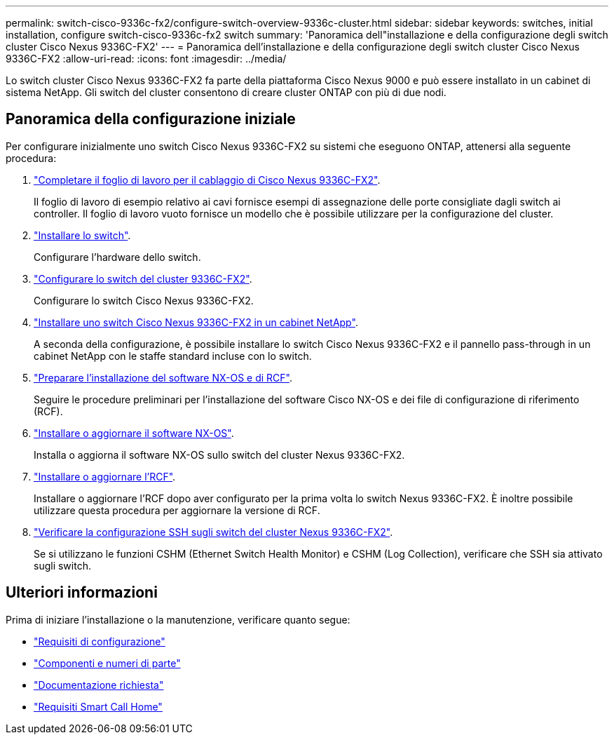 ---
permalink: switch-cisco-9336c-fx2/configure-switch-overview-9336c-cluster.html 
sidebar: sidebar 
keywords: switches, initial installation, configure switch-cisco-9336c-fx2 switch 
summary: 'Panoramica dell"installazione e della configurazione degli switch cluster Cisco Nexus 9336C-FX2' 
---
= Panoramica dell'installazione e della configurazione degli switch cluster Cisco Nexus 9336C-FX2
:allow-uri-read: 
:icons: font
:imagesdir: ../media/


[role="lead"]
Lo switch cluster Cisco Nexus 9336C-FX2 fa parte della piattaforma Cisco Nexus 9000 e può essere installato in un cabinet di sistema NetApp. Gli switch del cluster consentono di creare cluster ONTAP con più di due nodi.



== Panoramica della configurazione iniziale

Per configurare inizialmente uno switch Cisco Nexus 9336C-FX2 su sistemi che eseguono ONTAP, attenersi alla seguente procedura:

. link:setup-worksheet-9336c-cluster.html["Completare il foglio di lavoro per il cablaggio di Cisco Nexus 9336C-FX2"].
+
Il foglio di lavoro di esempio relativo ai cavi fornisce esempi di assegnazione delle porte consigliate dagli switch ai controller. Il foglio di lavoro vuoto fornisce un modello che è possibile utilizzare per la configurazione del cluster.

. link:install-switch-9336c-cluster.html["Installare lo switch"].
+
Configurare l'hardware dello switch.

. link:setup-switch-9336c-cluster.html["Configurare lo switch del cluster 9336C-FX2"].
+
Configurare lo switch Cisco Nexus 9336C-FX2.

. link:install-switch-and-passthrough-panel-9336c-cluster.html["Installare uno switch Cisco Nexus 9336C-FX2 in un cabinet NetApp"].
+
A seconda della configurazione, è possibile installare lo switch Cisco Nexus 9336C-FX2 e il pannello pass-through in un cabinet NetApp con le staffe standard incluse con lo switch.

. link:install-nxos-overview-9336c-cluster.html["Preparare l'installazione del software NX-OS e di RCF"].
+
Seguire le procedure preliminari per l'installazione del software Cisco NX-OS e dei file di configurazione di riferimento (RCF).

. link:install-nxos-software-9336c-cluster.html["Installare o aggiornare il software NX-OS"].
+
Installa o aggiorna il software NX-OS sullo switch del cluster Nexus 9336C-FX2.

. link:install-nxos-rcf-9336c-cluster.html["Installare o aggiornare l'RCF"].
+
Installare o aggiornare l'RCF dopo aver configurato per la prima volta lo switch Nexus 9336C-FX2. È inoltre possibile utilizzare questa procedura per aggiornare la versione di RCF.

. link:configure-ssh-keys.html["Verificare la configurazione SSH sugli switch del cluster Nexus 9336C-FX2"].
+
Se si utilizzano le funzioni CSHM (Ethernet Switch Health Monitor) e CSHM (Log Collection), verificare che SSH sia attivato sugli switch.





== Ulteriori informazioni

Prima di iniziare l'installazione o la manutenzione, verificare quanto segue:

* link:configure-reqs-9336c-cluster.html["Requisiti di configurazione"]
* link:components-9336c-cluster.html["Componenti e numeri di parte"]
* link:required-documentation-9336c-cluster.html["Documentazione richiesta"]
* link:smart-call-9336c-cluster.html["Requisiti Smart Call Home"]

